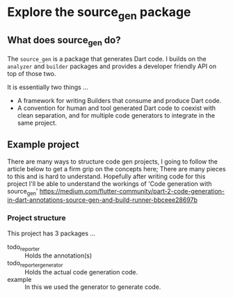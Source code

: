 * Explore the source_gen package

** What does source_gen do?
   
   The ~source_gen~ is a package that generates Dart code. I builds on
   the ~analyzer~ and ~builder~ packages and provides a developer
   friendly API on top of those two.

   It is essentially two things ...
   
   - A framework for writing Builders that consume and produce Dart
     code.
   - A convention for human and tool generated Dart code to coexist
     with clean separation, and for multiple code generators to
     integrate in the same project.

** Example project

   There are many ways to structure code gen projects, I going to
   follow the article below to get a firm grip on the concepts here;
   There are many pieces to this and is hard to understand. Hopefully
   after writing code for this project I'll be able to understand the
   workings of 'Code generation with source_gen'
   https://medium.com/flutter-community/part-2-code-generation-in-dart-annotations-source-gen-and-build-runner-bbceee28697b

*** Project structure
    This project has 3 packages ...
    - todo_reporter :: Holds the annotation(s) 
    - todo_reporter_generator :: Holds the actual code generation
         code.
    - example :: In this we used the generator to generate code.



   
